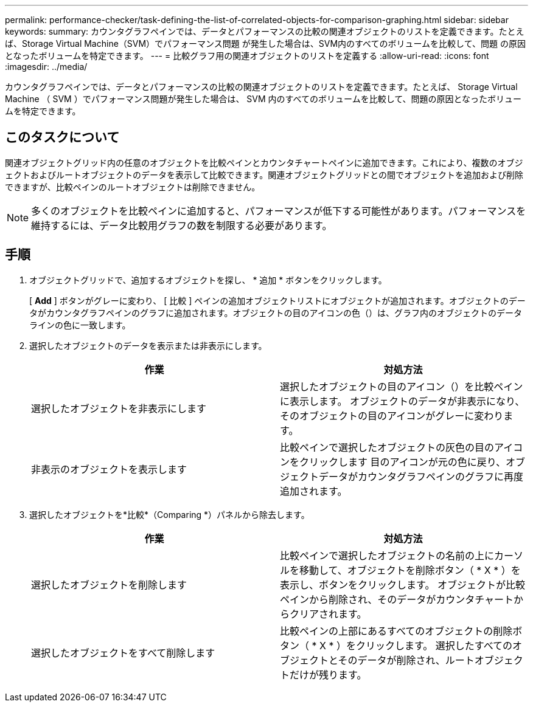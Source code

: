 ---
permalink: performance-checker/task-defining-the-list-of-correlated-objects-for-comparison-graphing.html 
sidebar: sidebar 
keywords:  
summary: カウンタグラフペインでは、データとパフォーマンスの比較の関連オブジェクトのリストを定義できます。たとえば、Storage Virtual Machine（SVM）でパフォーマンス問題 が発生した場合は、SVM内のすべてのボリュームを比較して、問題 の原因となったボリュームを特定できます。 
---
= 比較グラフ用の関連オブジェクトのリストを定義する
:allow-uri-read: 
:icons: font
:imagesdir: ../media/


[role="lead"]
カウンタグラフペインでは、データとパフォーマンスの比較の関連オブジェクトのリストを定義できます。たとえば、 Storage Virtual Machine （ SVM ）でパフォーマンス問題が発生した場合は、 SVM 内のすべてのボリュームを比較して、問題の原因となったボリュームを特定できます。



== このタスクについて

関連オブジェクトグリッド内の任意のオブジェクトを比較ペインとカウンタチャートペインに追加できます。これにより、複数のオブジェクトおよびルートオブジェクトのデータを表示して比較できます。関連オブジェクトグリッドとの間でオブジェクトを追加および削除できますが、比較ペインのルートオブジェクトは削除できません。

[NOTE]
====
多くのオブジェクトを比較ペインに追加すると、パフォーマンスが低下する可能性があります。パフォーマンスを維持するには、データ比較用グラフの数を制限する必要があります。

====


== 手順

. オブジェクトグリッドで、追加するオブジェクトを探し、 * 追加 * ボタンをクリックします。
+
[ *Add* ] ボタンがグレーに変わり、 [ 比較 ] ペインの追加オブジェクトリストにオブジェクトが追加されます。オブジェクトのデータがカウンタグラフペインのグラフに追加されます。オブジェクトの目のアイコンの色（image:../media/eye-icon.gif[""]）は、グラフ内のオブジェクトのデータラインの色に一致します。

. 選択したオブジェクトのデータを表示または非表示にします。
+
[cols="1a,1a"]
|===
| 作業 | 対処方法 


 a| 
選択したオブジェクトを非表示にします
 a| 
選択したオブジェクトの目のアイコン（image:../media/eye-icon.gif[""]）を比較ペインに表示します。     オブジェクトのデータが非表示になり、そのオブジェクトの目のアイコンがグレーに変わります。



 a| 
非表示のオブジェクトを表示します
 a| 
比較ペインで選択したオブジェクトの灰色の目のアイコンをクリックします     目のアイコンが元の色に戻り、オブジェクトデータがカウンタグラフペインのグラフに再度追加されます。

|===
. 選択したオブジェクトを*比較*（Comparing *）パネルから除去します。
+
[cols="1a,1a"]
|===
| 作業 | 対処方法 


 a| 
選択したオブジェクトを削除します
 a| 
比較ペインで選択したオブジェクトの名前の上にカーソルを移動して、オブジェクトを削除ボタン（ * X * ）を表示し、ボタンをクリックします。    オブジェクトが比較ペインから削除され、そのデータがカウンタチャートからクリアされます。



 a| 
選択したオブジェクトをすべて削除します
 a| 
比較ペインの上部にあるすべてのオブジェクトの削除ボタン（ * X * ）をクリックします。    選択したすべてのオブジェクトとそのデータが削除され、ルートオブジェクトだけが残ります。

|===

